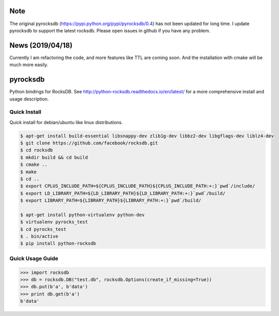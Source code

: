 Note
=========
The original pyrocksdb (https://pypi.python.org/pypi/pyrocksdb/0.4) has not been updated for long time. I update pyrocksdb to support the latest rocksdb. Please open issues in github if you have any problem.

News (2019/04/18)
=========
Currently I am refactoring the code, and more features like TTL are coming soon. And the installation with cmake will be much more easily. 

pyrocksdb
=========

Python bindings for RocksDB.
See http://python-rocksdb.readthedocs.io/en/latest/ for a more comprehensive install and usage description.


Quick Install
-------------

Quick install for debian/ubuntu like linux distributions.

.. code-block:: bash

    $ apt-get install build-essential libsnappy-dev zlib1g-dev libbz2-dev libgflags-dev liblz4-dev
    $ git clone https://github.com/facebook/rocksdb.git
    $ cd rocksdb
    $ mkdir build && cd build
    $ cmake ..
    $ make
    $ cd ..
    $ export CPLUS_INCLUDE_PATH=${CPLUS_INCLUDE_PATH}${CPLUS_INCLUDE_PATH:+:}`pwd`/include/
    $ export LD_LIBRARY_PATH=${LD_LIBRARY_PATH}${LD_LIBRARY_PATH:+:}`pwd`/build/
    $ export LIBRARY_PATH=${LIBRARY_PATH}${LIBRARY_PATH:+:}`pwd`/build/

    $ apt-get install python-virtualenv python-dev
    $ virtualenv pyrocks_test
    $ cd pyrocks_test
    $ . bin/active
    $ pip install python-rocksdb


Quick Usage Guide
-----------------

.. code-block:: pycon

    >>> import rocksdb
    >>> db = rocksdb.DB("test.db", rocksdb.Options(create_if_missing=True))
    >>> db.put(b'a', b'data')
    >>> print db.get(b'a')
    b'data'
